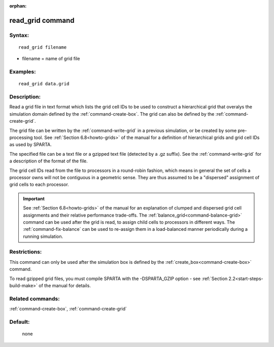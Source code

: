 :orphan:

.. index:: read_grid



.. _command-read-grid:

#################
read_grid command
#################


*******
Syntax:
*******

::

   read_grid filename 

-  filename = name of grid file

*********
Examples:
*********

::

   read_grid data.grid 

************
Description:
************

Read a grid file in text format which lists the grid cell IDs to be
used to construct a hierarchical grid that overalys the simulation
domain defined by the :ref:`command-create-box`.
The grid can also be defined by the :ref:`command-create-grid`.

The grid file can be written by the :ref:`command-write-grid` in a previous simulation, or be created by some pre-processing 
tool.  See :ref:`Section 6.8<howto-grids>` of the manual for
a definition of hierarchical grids and grid cell IDs as used by
SPARTA.

The specified file can be a text file or a gzipped text file (detected
by a .gz suffix).  See the :ref:`command-write-grid` for a
description of the format of the file.

The grid cell IDs read from the file to processors in a round-robin
fashion, which means in general the set of cells a processor owns will
not be contiguous in a geometric sense.  They are thus assumed to be a
"dispersed" assignment of grid cells to each processor.


.. important:: See :ref:`Section 6.8<howto-grids>` of the manual for an explanation of clumped and dispersed grid cell assignments and their relative performance trade-offs.
	       The :ref:`balance_grid<command-balance-grid>` command can be used after the grid is read, to assign child cells to processors in different ways.
	       The :ref:`command-fix-balance` can be used to re-assign them in a load-balanced manner periodically during a running simulation.


*************
Restrictions:
*************


This command can only be used after the simulation box is defined by the
:ref:`create_box<command-create-box>` command.

To read gzipped grid files, you must compile SPARTA with the
-DSPARTA_GZIP option - see :ref:`Section 2.2<start-steps-build-make>`
of the manual for details.

*****************
Related commands:
*****************

:ref:`command-create-box`,
:ref:`command-create-grid`

********
Default:
********
 none
